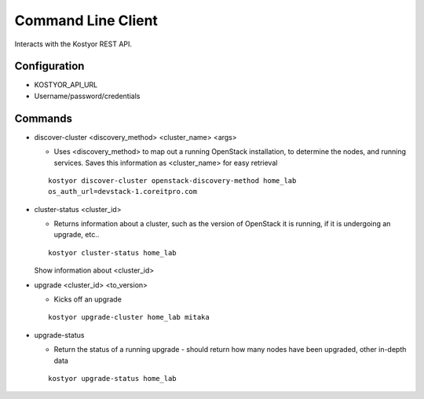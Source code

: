###################
Command Line Client
###################

Interacts with the Kostyor REST API.


Configuration
=============

* KOSTYOR_API_URL

* Username/password/credentials



Commands
========


* discover-cluster <discovery_method> <cluster_name> <args>

  * Uses <discovery_method> to map out a running OpenStack
    installation, to determine the nodes, and running services. Saves
    this information as <cluster_name> for easy retrieval

  ::

      kostyor discover-cluster openstack-discovery-method home_lab
      os_auth_url=devstack-1.coreitpro.com

* cluster-status <cluster_id>

  * Returns information about a cluster, such as the version of
    OpenStack it is running, if it is undergoing an upgrade, etc..


  :: 

      kostyor cluster-status home_lab


  Show information about <cluster_id>

* upgrade <cluster_id> <to_version>

  * Kicks off an upgrade


  ::
      
      kostyor upgrade-cluster home_lab mitaka

* upgrade-status

  * Return the status of a running upgrade - should return how many
    nodes have been upgraded, other in-depth data

  ::

      kostyor upgrade-status home_lab

